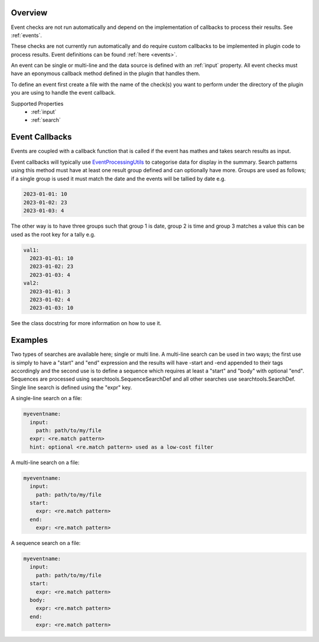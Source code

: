 Overview
========

Event checks are not run automatically and depend on the implementation of
callbacks to process their results. See :ref:`events`.

These checks are not currently run automatically and do require custom
callbacks to be implemented in plugin code to process results. Event
definitions can be found :ref:`here <events>`.

An event can be single or multi-line and the data source is defined with an
:ref:`input` property. All event checks must have an eponymous callback
method defined in the plugin that handles them.

To define an event first create a file with the name of the check(s) you
want to perform under the directory of the plugin you are using to handle the
event callback.

Supported Properties
  * :ref:`input` 
  * :ref:`search`

Event Callbacks
===============
Events are coupled with a callback function that is called if the event has
mathes and takes search results as input.

Event callbacks will typically use `EventProcessingUtils <https://github.com/canonical/hotsos/blob/main/hotsos/core/ycheck/events.py>`_
to categorise data for display in the summary. Search patterns using this
method must have at least one result group defined and can optionally have more.
Groups are used as follows; if a single group is used it must match the date
and the events will be tallied by date e.g.

.. code-block:: yaml

    2023-01-01: 10
    2023-01-02: 23
    2023-01-03: 4

The other way is to have three groups such that group 1 is date, group 2 is time
and group 3 matches a value this can be used as the root key for a tally e.g.

.. code-block:: yaml

    val1:
      2023-01-01: 10
      2023-01-02: 23
      2023-01-03: 4
    val2:
      2023-01-01: 3
      2023-01-02: 4
      2023-01-03: 10

See the class docstring for more information on how to use it.

Examples
========

Two types of searches are available here; single or multi line. A multi-line
search can be used in two ways; the first use is simply to have a "start" and
"end" expression and the results will have -start and -end appended to their
tags accordingly and the second use is to define a sequence which requires at
least a "start" and "body" with optional "end". Sequences are processed using
searchtools.SequenceSearchDef and all other searches use
searchtools.SearchDef. Single line search is defined using the "expr" key.

A single-line search on a file:

.. code-block:: yaml

    myeventname:
      input:
        path: path/to/my/file
      expr: <re.match pattern>
      hint: optional <re.match pattern> used as a low-cost filter

A multi-line search on a file:

.. code-block:: yaml

    myeventname:
      input:
        path: path/to/my/file
      start:
        expr: <re.match pattern>
      end:
        expr: <re.match pattern>

A sequence search on a file:

.. code-block:: yaml

    myeventname:
      input:
        path: path/to/my/file
      start:
        expr: <re.match pattern>
      body:
        expr: <re.match pattern>
      end:
        expr: <re.match pattern>
